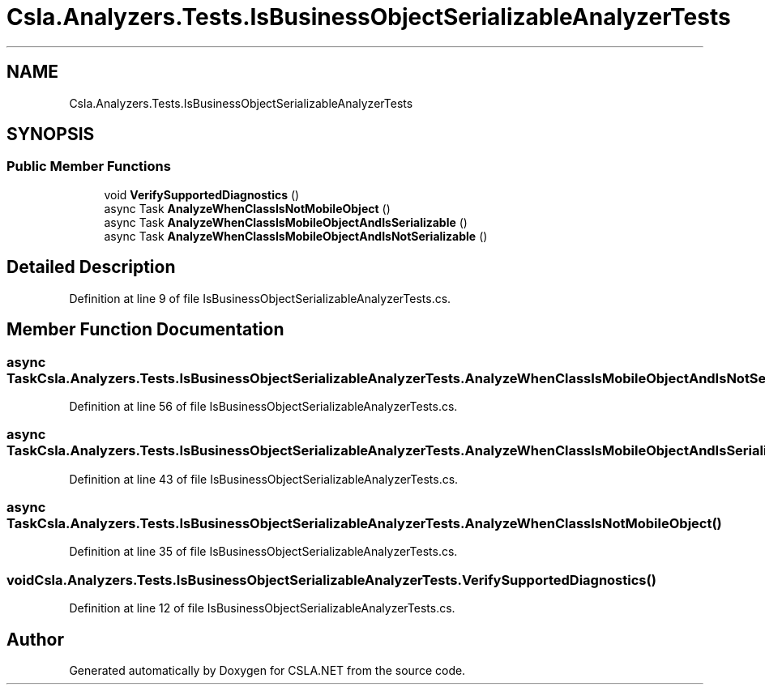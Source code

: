 .TH "Csla.Analyzers.Tests.IsBusinessObjectSerializableAnalyzerTests" 3 "Wed Jul 21 2021" "Version 5.4.2" "CSLA.NET" \" -*- nroff -*-
.ad l
.nh
.SH NAME
Csla.Analyzers.Tests.IsBusinessObjectSerializableAnalyzerTests
.SH SYNOPSIS
.br
.PP
.SS "Public Member Functions"

.in +1c
.ti -1c
.RI "void \fBVerifySupportedDiagnostics\fP ()"
.br
.ti -1c
.RI "async Task \fBAnalyzeWhenClassIsNotMobileObject\fP ()"
.br
.ti -1c
.RI "async Task \fBAnalyzeWhenClassIsMobileObjectAndIsSerializable\fP ()"
.br
.ti -1c
.RI "async Task \fBAnalyzeWhenClassIsMobileObjectAndIsNotSerializable\fP ()"
.br
.in -1c
.SH "Detailed Description"
.PP 
Definition at line 9 of file IsBusinessObjectSerializableAnalyzerTests\&.cs\&.
.SH "Member Function Documentation"
.PP 
.SS "async Task Csla\&.Analyzers\&.Tests\&.IsBusinessObjectSerializableAnalyzerTests\&.AnalyzeWhenClassIsMobileObjectAndIsNotSerializable ()"

.PP
Definition at line 56 of file IsBusinessObjectSerializableAnalyzerTests\&.cs\&.
.SS "async Task Csla\&.Analyzers\&.Tests\&.IsBusinessObjectSerializableAnalyzerTests\&.AnalyzeWhenClassIsMobileObjectAndIsSerializable ()"

.PP
Definition at line 43 of file IsBusinessObjectSerializableAnalyzerTests\&.cs\&.
.SS "async Task Csla\&.Analyzers\&.Tests\&.IsBusinessObjectSerializableAnalyzerTests\&.AnalyzeWhenClassIsNotMobileObject ()"

.PP
Definition at line 35 of file IsBusinessObjectSerializableAnalyzerTests\&.cs\&.
.SS "void Csla\&.Analyzers\&.Tests\&.IsBusinessObjectSerializableAnalyzerTests\&.VerifySupportedDiagnostics ()"

.PP
Definition at line 12 of file IsBusinessObjectSerializableAnalyzerTests\&.cs\&.

.SH "Author"
.PP 
Generated automatically by Doxygen for CSLA\&.NET from the source code\&.
